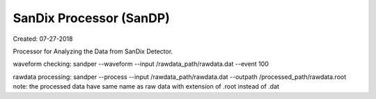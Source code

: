 SanDix Processor (SanDP)
==========================

Created: 07-27-2018

Processor for Analyzing the Data from SanDix Detector.


waveform checking:
sandper --waveform --input /rawdata_path/rawdata.dat --event 100

rawdata processing:
sandper --process --input /rawdata_path/rawdata.dat --outpath /processed_path/rawdata.root
note: the processed data have same name as raw data with extension of .root instead of .dat


